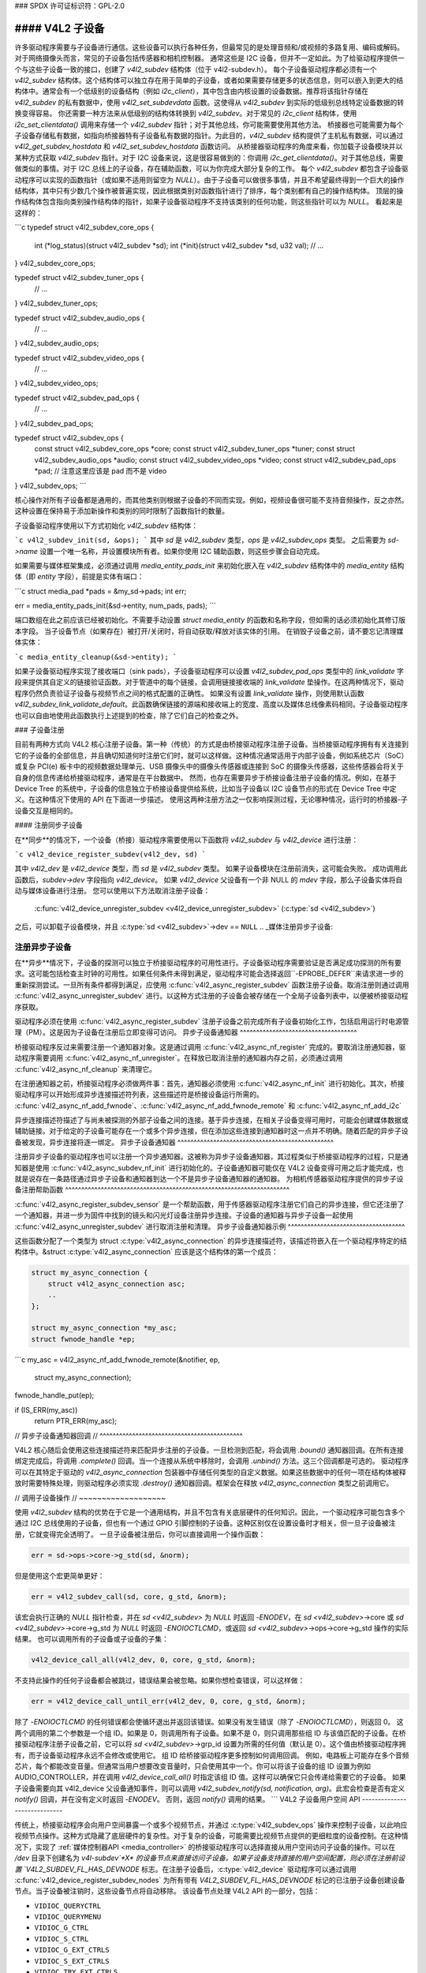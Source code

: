 ### SPDX 许可证标识符：GPL-2.0

#### V4L2 子设备
----------------

许多驱动程序需要与子设备进行通信。这些设备可以执行各种任务，但最常见的是处理音频和/或视频的多路复用、编码或解码。对于网络摄像头而言，常见的子设备包括传感器和相机控制器。
通常这些是 I2C 设备，但并不一定如此。为了给驱动程序提供一个与这些子设备一致的接口，创建了 `v4l2_subdev` 结构体（位于 v4l2-subdev.h）。
每个子设备驱动程序都必须有一个 `v4l2_subdev` 结构体。这个结构体可以独立存在用于简单的子设备，或者如果需要存储更多的状态信息，则可以嵌入到更大的结构体中。通常会有一个低级别的设备结构（例如 `i2c_client`），其中包含由内核设置的设备数据。推荐将该指针存储在 `v4l2_subdev` 的私有数据中，使用 `v4l2_set_subdevdata` 函数。这使得从 `v4l2_subdev` 到实际的低级别总线特定设备数据的转换变得容易。
你还需要一种方法来从低级别的结构体转换到 `v4l2_subdev`。对于常见的 `i2c_client` 结构体，使用 `i2c_set_clientdata()` 调用来存储一个 `v4l2_subdev` 指针；对于其他总线，你可能需要使用其他方法。
桥接器也可能需要为每个子设备存储私有数据，如指向桥接器特有子设备私有数据的指针。为此目的，`v4l2_subdev` 结构提供了主机私有数据，可以通过 `v4l2_get_subdev_hostdata` 和 `v4l2_set_subdev_hostdata` 函数访问。
从桥接器驱动程序的角度来看，你加载子设备模块并以某种方式获取 `v4l2_subdev` 指针。对于 I2C 设备来说，这是很容易做到的：你调用 `i2c_get_clientdata()`。对于其他总线，需要做类似的事情。对于 I2C 总线上的子设备，存在辅助函数，可以为你完成大部分复杂的工作。
每个 `v4l2_subdev` 都包含子设备驱动程序可以实现的函数指针（或如果不适用则留空为 `NULL`）。由于子设备可以做很多事情，并且不希望最终得到一个巨大的操作结构体，其中只有少数几个操作被普遍实现，因此根据类别对函数指针进行了排序，每个类别都有自己的操作结构体。
顶层的操作结构体包含指向类别操作结构体的指针，如果子设备驱动程序不支持该类别的任何功能，则这些指针可以为 `NULL`。
看起来是这样的：

```c
typedef struct v4l2_subdev_core_ops {
    int (*log_status)(struct v4l2_subdev *sd);
    int (*init)(struct v4l2_subdev *sd, u32 val);
    // ...
} v4l2_subdev_core_ops;

typedef struct v4l2_subdev_tuner_ops {
    // ...
} v4l2_subdev_tuner_ops;

typedef struct v4l2_subdev_audio_ops {
    // ...
} v4l2_subdev_audio_ops;

typedef struct v4l2_subdev_video_ops {
    // ...
} v4l2_subdev_video_ops;

typedef struct v4l2_subdev_pad_ops {
    // ...
} v4l2_subdev_pad_ops;

typedef struct v4l2_subdev_ops {
    const struct v4l2_subdev_core_ops  *core;
    const struct v4l2_subdev_tuner_ops *tuner;
    const struct v4l2_subdev_audio_ops *audio;
    const struct v4l2_subdev_video_ops *video;
    const struct v4l2_subdev_pad_ops   *pad; // 注意这里应该是 pad 而不是 video
} v4l2_subdev_ops;
```

核心操作对所有子设备都是通用的，而其他类别则根据子设备的不同而实现。例如，视频设备很可能不支持音频操作，反之亦然。
这种设置在保持易于添加新操作和类别的同时限制了函数指针的数量。

子设备驱动程序使用以下方式初始化 `v4l2_subdev` 结构体：

```c
v4l2_subdev_init(sd, &ops);
```
其中 `sd` 是 `v4l2_subdev` 类型，`ops` 是 `v4l2_subdev_ops` 类型。
之后需要为 `sd->name` 设置一个唯一名称，并设置模块所有者。如果你使用 I2C 辅助函数，则这些步骤会自动完成。

如果需要与媒体框架集成，必须通过调用 `media_entity_pads_init` 来初始化嵌入在 `v4l2_subdev` 结构体中的 `media_entity` 结构体（即 `entity` 字段），前提是实体有端口：

```c
struct media_pad *pads = &my_sd->pads;
int err;

err = media_entity_pads_init(&sd->entity, num_pads, pads);
```

端口数组在此之前应该已经被初始化。不需要手动设置 `struct media_entity` 的函数和名称字段，但如需的话必须初始化其修订版本字段。
当子设备节点（如果存在）被打开/关闭时，将自动获取/释放对该实体的引用。
在销毁子设备之前，请不要忘记清理媒体实体：

```c
media_entity_cleanup(&sd->entity);
```

如果子设备驱动程序实现了接收端口（sink pads），子设备驱动程序可以设置 `v4l2_subdev_pad_ops` 类型中的 `link_validate` 字段来提供其自定义的链接验证函数。对于管道中的每个链接，会调用链接接收端的 `link_validate` 垫操作。在这两种情况下，驱动程序仍然负责验证子设备与视频节点之间的格式配置的正确性。
如果没有设置 `link_validate` 操作，则使用默认函数 `v4l2_subdev_link_validate_default`。此函数确保链接的源端和接收端上的宽度、高度以及媒体总线像素码相同。子设备驱动程序也可以自由地使用此函数执行上述提到的检查，除了它们自己的检查之外。

### 子设备注册

目前有两种方式向 V4L2 核心注册子设备。第一种（传统）的方式是由桥接驱动程序注册子设备。当桥接驱动程序拥有有关连接到它的子设备的全部信息，并且确切知道何时注册它们时，就可以这样做。这种情况通常适用于内部子设备，例如系统芯片（SoC）或复杂 PCI(e) 板卡中的视频数据处理单元、USB 摄像头中的摄像头传感器或连接到 SoC 的摄像头传感器，这些传感器会将关于自身的信息传递给桥接驱动程序，通常是在平台数据中。
然而，也存在需要异步于桥接设备注册子设备的情况。例如，在基于 Device Tree 的系统中，子设备的信息独立于桥接设备提供给系统，比如当子设备以 I2C 设备节点的形式在 Device Tree 中定义。在这种情况下使用的 API 在下面进一步描述。
使用这两种注册方法之一仅影响探测过程，无论哪种情况，运行时的桥接器-子设备交互是相同的。

#### 注册同步子设备

在**同步**的情况下，一个设备（桥接）驱动程序需要使用以下函数将 `v4l2_subdev` 与 `v4l2_device` 进行注册：

```c
v4l2_device_register_subdev(v4l2_dev, sd)
```

其中 `v4l2_dev` 是 `v4l2_device` 类型，而 `sd` 是 `v4l2_subdev` 类型。
如果子设备模块在注册前消失，这可能会失败。
成功调用此函数后，`subdev->dev` 字段指向 `v4l2_device`。
如果 `v4l2_device` 父设备有一个非 NULL 的 `mdev` 字段，那么子设备实体将自动与媒体设备进行注册。
您可以使用以下方法取消注册子设备：

	:c:func:`v4l2_device_unregister_subdev <v4l2_device_unregister_subdev>`
	(:c:type:`sd <v4l2_subdev>`)
之后，可以卸载子设备模块，并且
:c:type:`sd <v4l2_subdev>`->dev == ``NULL``
.. _媒体注册异步子设备:

注册异步子设备
^^^^^^^^^^^^^^^^^^^^^^^^^^^^^^^^^^^^

在**异步**情况下，子设备的探测可以独立于桥接驱动程序的可用性进行。子设备驱动程序需要验证是否满足成功探测的所有要求。这可能包括检查主时钟的可用性。如果任何条件未得到满足，驱动程序可能会选择返回``-EPROBE_DEFER``来请求进一步的重新探测尝试。一旦所有条件都得到满足，应使用 :c:func:`v4l2_async_register_subdev` 函数注册子设备。取消注册则通过调用 :c:func:`v4l2_async_unregister_subdev` 进行。以这种方式注册的子设备会被存储在一个全局子设备列表中，以便被桥接驱动程序获取。

驱动程序必须在使用 :c:func:`v4l2_async_register_subdev` 注册子设备之前完成所有子设备初始化工作，包括启用运行时电源管理（PM）。这是因为子设备在注册后立即变得可访问。
异步子设备通知器
^^^^^^^^^^^^^^^^^^^^^^^^^^^^^^^^^^^^

桥接驱动程序反过来需要注册一个通知器对象。这是通过调用 :c:func:`v4l2_async_nf_register` 完成的。要取消注册通知器，驱动程序需要调用 :c:func:`v4l2_async_nf_unregister`。在释放已取消注册的通知器内存之前，必须通过调用 :c:func:`v4l2_async_nf_cleanup` 来清理它。

在注册通知器之前，桥接驱动程序必须做两件事：首先，通知器必须使用 :c:func:`v4l2_async_nf_init` 进行初始化。其次，桥接驱动程序可以开始形成异步连接描述符列表，这些描述符是桥接设备运行所需的。 :c:func:`v4l2_async_nf_add_fwnode`、:c:func:`v4l2_async_nf_add_fwnode_remote` 和 :c:func:`v4l2_async_nf_add_i2c`

异步连接描述符描述了与尚未被探测的外部子设备之间的连接。基于异步连接，在相关子设备变得可用时，可能会创建媒体数据或辅助链接。对于给定的子设备可能存在一个或多个异步连接，但在添加这些连接到通知器时这一点并不明确。随着匹配的异步子设备被发现，异步连接将逐一绑定。
异步子设备通知器
^^^^^^^^^^^^^^^^^^^^^^^^^^^^^^^^^^^^^^^^^^^^^^^^

注册异步子设备的驱动程序也可以注册一个异步通知器。这被称为异步子设备通知器，其过程类似于桥接驱动程序的过程，只是通知器是使用 :c:func:`v4l2_async_subdev_nf_init` 进行初始化的。子设备通知器可能仅在 V4L2 设备变得可用之后才能完成，也就是说存在一条路径通过异步子设备和通知器到达一个不是异步子设备通知器的通知器。
为相机传感器驱动程序提供的异步子设备注册帮助函数
^^^^^^^^^^^^^^^^^^^^^^^^^^^^^^^^^^^^^^^^^^^^^^^^^^^^^^^^^^^^^^^^^^^^^

:c:func:`v4l2_async_register_subdev_sensor` 是一个帮助函数，用于传感器驱动程序注册它们自己的异步连接，但它还注册了一个通知器，并进一步为固件中找到的镜头和闪光灯设备注册异步连接。子设备的通知器与异步子设备一起使用 :c:func:`v4l2_async_unregister_subdev` 进行取消注册和清理。
异步子设备通知器示例
^^^^^^^^^^^^^^^^^^^^^^^^^^^^^^^^^^^^

这些函数分配了一个类型为 struct :c:type:`v4l2_async_connection` 的异步连接描述符，该描述符嵌入在一个驱动程序特定的结构体中。&struct :c:type:`v4l2_async_connection` 应该是这个结构体的第一个成员：

.. code-block:: c

    struct my_async_connection {
        struct v4l2_async_connection asc;
        ..
    };

    struct my_async_connection *my_asc;
    struct fwnode_handle *ep;
```c
my_asc = v4l2_async_nf_add_fwnode_remote(&notifier, ep,
                                         struct my_async_connection);
fwnode_handle_put(ep);

if (IS_ERR(my_asc))
    return PTR_ERR(my_asc);

// 异步子设备通知器回调
// ^^^^^^^^^^^^^^^^^^^^^^^^^^^^^^^^^^^^^^^^^^^^

V4L2 核心随后会使用这些连接描述符来匹配异步注册的子设备。一旦检测到匹配，将会调用 `.bound()` 通知器回调。在所有连接绑定完成后，将调用 `.complete()` 回调。当一个连接从系统中移除时，会调用 `.unbind()` 方法。这三个回调都是可选的。
驱动程序可以在其特定于驱动的 `v4l2_async_connection` 包装器中存储任何类型的自定义数据。如果这些数据中的任何一项在结构体被释放时需要特殊处理，则驱动程序必须实现 `.destroy()` 通知器回调。框架会在释放 `v4l2_async_connection` 类型之前调用它。

// 调用子设备操作
// ~~~~~~~~~~~~~~~~~~~

使用 `v4l2_subdev` 结构的优势在于它是一个通用结构，并且不包含有关底层硬件的任何知识。因此，一个驱动程序可能包含多个通过 I2C 总线使用的子设备，但也有一个通过 GPIO 引脚控制的子设备。这种区别仅在设置设备时才相关，但一旦子设备被注册，它就变得完全透明了。
一旦子设备被注册后，你可以直接调用一个操作函数：

.. code-block:: c

    err = sd->ops->core->g_std(sd, &norm);

但是使用这个宏更简单更好：

.. code-block:: c

    err = v4l2_subdev_call(sd, core, g_std, &norm);

该宏会执行正确的 `NULL` 指针检查，并在 `sd <v4l2_subdev>` 为 `NULL` 时返回 `-ENODEV`，在 `sd <v4l2_subdev>`->core 或 `sd <v4l2_subdev>`->core->g_std 为 `NULL` 时返回 `-ENOIOCTLCMD`，或返回 `sd <v4l2_subdev>`->ops->core->g_std 操作的实际结果。
也可以调用所有的子设备或子设备的子集：

.. code-block:: c

    v4l2_device_call_all(v4l2_dev, 0, core, g_std, &norm);

不支持此操作的任何子设备都会被跳过，错误结果会被忽略。如果你想检查错误，可以这样做：

.. code-block:: c

    err = v4l2_device_call_until_err(v4l2_dev, 0, core, g_std, &norm);

除了 `-ENOIOCTLCMD` 的任何错误都会使循环退出并返回该错误。如果没有发生错误（除了 `-ENOIOCTLCMD`），则返回 0。
这两个调用的第二个参数是一个组 ID。如果是 0，则调用所有子设备。如果不是 0，则只调用那些组 ID 与该值匹配的子设备。在桥接驱动程序注册子设备之前，它可以将 `sd <v4l2_subdev>`->grp_id 设置为所需的任何值（默认是 0）。这个值由桥接驱动程序拥有，而子设备驱动程序永远不会修改或使用它。
组 ID 给桥接驱动程序更多控制如何调用回调。
例如，电路板上可能存在多个音频芯片，每个都能改变音量。但通常当用户想要改变音量时，只会使用其中一个。你可以将该子设备的组 ID 设置为例如 AUDIO_CONTROLLER，并在调用 `v4l2_device_call_all()` 时指定该组 ID 值。这样可以确保它只会传递给需要它的子设备。
如果子设备需要向其 v4l2_device 父设备通知事件，则可以调用 `v4l2_subdev_notify(sd, notification, arg)`。此宏会检查是否有定义 `notify()` 回调，并在没有定义时返回 `-ENODEV`。
否则，返回 `notify()` 调用的结果。
```
V4L2 子设备用户空间 API
-----------------------------

传统上，桥接驱动程序会向用户空间暴露一个或多个视频节点，并通过 :c:type:`v4l2_subdev_ops` 操作来控制子设备，以此响应视频节点操作。这种方式隐藏了底层硬件的复杂性。对于复杂的设备，可能需要比视频节点提供的更细粒度的设备控制。在这种情况下，实现了 :ref:`媒体控制器API <media_controller>` 的桥接驱动程序可以选择直接从用户空间访问子设备的操作。可以在 `/dev` 目录下创建名为 `v4l-subdev`*X* 的设备节点来直接访问子设备。如果子设备支持直接的用户空间配置，则必须在注册前设置 `V4L2_SUBDEV_FL_HAS_DEVNODE` 标志。在注册子设备后，:c:type:`v4l2_device` 驱动程序可以通过调用 :c:func:`v4l2_device_register_subdev_nodes` 为所有带有 `V4L2_SUBDEV_FL_HAS_DEVNODE` 标记的已注册子设备创建设备节点。当子设备被注销时，这些设备节点将自动移除。
该设备节点处理 V4L2 API 的一部分，包括：

- ``VIDIOC_QUERYCTRL``
- ``VIDIOC_QUERYMENU``
- ``VIDIOC_G_CTRL``
- ``VIDIOC_S_CTRL``
- ``VIDIOC_G_EXT_CTRLS``
- ``VIDIOC_S_EXT_CTRLS``
- ``VIDIOC_TRY_EXT_CTRLS``

控制 ioctl 命令与 V4L2 中定义的相同。它们的行为也相同，唯一的例外是它们只处理子设备实现的控制。根据不同的驱动程序，这些控制也可以通过一个（或几个）V4L2 设备节点访问。
- ``VIDIOC_DQEVENT``
- ``VIDIOC_SUBSCRIBE_EVENT``
- ``VIDIOC_UNSUBSCRIBE_EVENT``

事件 ioctl 命令与 V4L2 中定义的相同。它们的行为也相同，唯一的例外是它们只处理由子设备生成的事件。根据不同的驱动程序，这些事件也可以通过一个（或几个）V4L2 设备节点报告。
要支持事件，子设备驱动程序需要在注册子设备之前设置 :c:type:`v4l2_subdev`.flags 的 `V4L2_SUBDEV_FL_HAS_EVENTS` 标志。注册后，可以像往常一样在 :c:type:`v4l2_subdev`.devnode 设备节点上排队事件。
为了正确支持事件，`poll()` 文件操作也被实现。
私有 ioctl 命令

上述列表之外的所有 ioctl 命令都会直接通过核心 ::ioctl 操作传递给子设备驱动程序。
只读子设备用户空间 API
----------------------------------

通过直接调用由 :c:type:`v4l2_subdev_ops` 结构实现的内核 API 来控制其连接的子设备的桥接驱动程序通常不希望用户空间能够通过子设备设备节点更改相同的参数，因此通常不会注册任何
有时候，通过一个只读API向用户空间报告当前子设备配置是有用的，该API不允许应用程序更改设备参数，但允许通过子设备节点接口来检查这些参数。例如，为了基于计算摄影实现摄像头，用户空间需要知道针对每个支持的输出分辨率，摄像头传感器的详细配置（在跳过、合并像素、裁剪和缩放方面）。为了支持这类使用场景，桥接驱动程序可以通过只读API将子设备操作暴露给用户空间。

若要为所有已通过`V4L2_SUBDEV_FL_HAS_DEVNODE`标记注册的子设备创建只读设备节点，`:c:type:`v4l2_device`驱动程序应该调用`:c:func:`v4l2_device_register_ro_subdev_nodes`。

对于通过`:c:func:`v4l2_device_register_ro_subdev_nodes`注册的子设备节点，用户空间应用程序对以下ioctl的访问受到限制：
- `VIDIOC_SUBDEV_S_FMT`，
- `VIDIOC_SUBDEV_S_CROP`，
- `VIDIOC_SUBDEV_S_SELECTION`：

    这些ioctl仅允许在只读子设备节点上使用，且仅限于`:ref:`V4L2_SUBDEV_FORMAT_TRY <v4l2-subdev-format-whence>`格式和选择矩形。
- `VIDIOC_SUBDEV_S_FRAME_INTERVAL`，
- `VIDIOC_SUBDEV_S_DV_TIMINGS`，
- `VIDIOC_SUBDEV_S_STD`：

    这些ioctl不允许在只读子设备节点上使用。

如果ioctl不允许，或者要修改的格式设置为`V4L2_SUBDEV_FORMAT_ACTIVE`，核心会返回负错误代码，并将errno变量设置为`-EPERM`。

### I2C 子设备驱动程序

由于这类驱动程序非常常见，因此提供了特殊的辅助函数来简化其使用（位于`v4l2-common.h`中）。

向I2C驱动程序添加`:c:type:`v4l2_subdev`支持的推荐方法是将`:c:type:`v4l2_subdev`结构体嵌入为每个I2C设备实例创建的状态结构体中。对于非常简单的设备，可能没有状态结构体，在这种情况下可以直接创建`:c:type:`v4l2_subdev`。

一个典型的状态结构体可能如下所示（其中“chipname”被替换为芯片名称）：

```c
struct chipname_state {
    struct v4l2_subdev sd;
    ...  /* 其他状态字段 */
};
```

初始化`:c:type:`v4l2_subdev`结构体的方式如下：

```c
v4l2_i2c_subdev_init(&state->sd, client, subdev_ops);
```

此函数将填充`:c:type:`v4l2_subdev`的所有字段，并确保`:c:type:`v4l2_subdev`和i2c_client相互指向对方。
你也应该添加一个内联辅助函数，用于从一个 `v4l2_subdev` 指针转换到一个 `chipname_state` 结构体：

```c
static inline struct chipname_state *to_state(struct v42_subdev *sd)
{
    return container_of(sd, struct chipname_state, sd);
}
```

使用这个方法从 `v4l2_subdev` 结构体转换到 `i2c_client` 结构体：

```c
struct i2c_client *client = v4l2_get_subdevdata(sd);
```

并且使用这个方法从 `i2c_client` 转换到 `v4l2_subdev` 结构体：

```c
struct v4l2_subdev *sd = i2c_get_clientdata(client);
```

确保当 `remove()` 回调被调用时，调用 `v4l2_device_unregister_subdev(sd)`。这将使子设备从桥接驱动程序中注销。即使子设备从未注册过，这样做也是安全的。
你需要这样做是因为当桥接驱动程序销毁 I2C 适配器时，会调用该适配器上的 I2C 设备的 `remove()` 回调。之后与之对应的 `v4l2_subdev` 结构体就无效了，因此必须先进行注销。从 `remove()` 回调中调用 `v4l2_device_unregister_subdev(sd)` 确保这一过程始终正确完成。
桥接驱动程序也有一些辅助函数可以使用：

```c
struct v4l2_subdev *sd = v4l2_i2c_new_subdev(v4l2_dev, adapter,
                    "module_foo", "chipid", 0x36, NULL);
```

这会加载给定的模块（如果不需要加载任何模块，则可以为 `NULL`），并使用给定的 `i2c_adapter` 和芯片/地址参数调用 `i2c_new_client_device`。如果一切顺利，它将使用 `v4l2_device` 注册子设备。
你也可以使用 `v4l2_i2c_new_subdev` 的最后一个参数来传递一个需要探测的可能的 I2C 地址数组。这些探测地址仅在前一个参数为 0 时使用。非零参数意味着你知道确切的 I2C 地址，在这种情况下不会进行探测。
这两个函数在出现问题时都会返回 `NULL`。
需要注意的是，你传递给 `v4l2_i2c_new_subdev` 的 `chipid` 通常与模块名称相同。它允许你指定芯片变体，例如 "saa7114" 或 "saa7115"。然而一般来说，I2C 驱动程序会自动检测这些信息。
`chipid` 的使用是一个需要在将来更仔细研究的问题。它在不同的 I2C 驱动程序之间有所不同，因此可能会造成混淆。
要查看支持哪些芯片变体，可以在 I2C 驱动程序代码中的 `i2c_device_id` 表中查找。该表列出了所有可能性。
还有一个辅助函数：

`:c:func:`v4l2_i2c_new_subdev_board` 使用一个 `:c:type:`i2c_board_info` 结构体，该结构体传递给 I2C 驱动程序，并替代 irq、platform_data 和 addr 参数。
如果子设备支持 s_config 核心操作，则在设置子设备后会使用 irq 和 platform_data 参数调用该操作。
`:c:func:`v4l2_i2c_new_subdev` 函数将会调用 `:c:func:`v4l2_i2c_new_subdev_board`，内部填充一个 `:c:type:`i2c_board_info` 结构体，使用 `client_type` 和 `addr` 来填充。

集中管理的子设备活动状态
------------------------------

传统上，V4L2 子设备驱动程序维护了内部状态来表示活动设备配置。这通常实现为例如一个 `struct v4l2_mbus_framefmt` 数组，每个 pad 有一个条目，并且对于裁剪和组合矩形同样如此。

除了活动配置之外，每个子设备文件句柄都有一个由 V4L2 核心管理的 `struct v4l2_subdev_state`，其中包含尝试配置。

为了简化子设备驱动程序，V4L2 子设备 API 现在可选地支持一种集中管理的活动配置，表示为 `:c:type:`v4l2_subdev_state`。一个状态实例，包含活动设备配置，存储在子设备本身作为 `:c:type:`v4l2_subdev` 结构的一部分，而核心将一个尝试状态与每个打开的文件句柄相关联，以存储与该文件句柄相关的尝试配置。

子设备驱动程序可以选择加入并使用状态来管理它们的活动配置，方法是在注册子设备之前通过调用 `v4l2_subdev_init_finalize()` 初始化子设备状态。在注销子设备之前，它们还必须调用 `v4l2_subdev_cleanup()` 来释放所有已分配的资源。

核心自动为每个打开的文件句柄分配并初始化一个状态，以存储尝试配置，并在关闭文件句柄时释放它。

使用 `ACTIVE` 和 `TRY` 格式的 V4L2 子设备操作（参见 `<v4l2-subdev-format-whence>`）通过 'state' 参数接收正确的状态进行操作。状态必须由调用者通过调用 `:c:func:`v4l2_subdev_lock_state()` 和 `:c:func:`v4l2_subdev_unlock_state()` 进行锁定和解锁。调用者可以通过 `:c:func:`v4l2_subdev_call_state_active()` 宏来调用子设备操作，从而完成此操作。

不接收状态参数的操作隐式地在子设备活动状态上操作，驱动程序可以通过调用 `:c:func:`v4l2_subdev_lock_and_get_active_state()` 独占访问。子设备活动状态也必须通过调用 `:c:func:`v4l2_subdev_unlock_state()` 来释放。
驱动程序绝不能手动访问存储在:c:type:`v4l2_subdev`或文件句柄中的状态，除非通过指定的辅助函数。虽然V4L2核心会将正确的尝试或活动状态传递给子设备操作，但许多现有设备驱动程序在使用:c:func:`v4l2_subdev_call()`调用操作时传递NULL状态。这种遗留结构会导致问题，特别是对于那些允许V4L2核心管理活动状态的子设备驱动程序，因为它们期望接收到合适的状态作为参数。为了帮助子设备驱动程序转换到受管理的活动状态，而又不必同时转换所有调用者，已在v4l2_subdev_call()中添加了一个额外的包装层，该层通过使用:c:func:`v4l2_subdev_lock_and_get_active_state()`获取并锁定调用者的活动状态来处理NULL情况，并在调用后解锁状态。

实际上，整个子设备状态被分为三个部分：v4l2_subdev_state、子设备控制和子设备驱动程序内部状态。将来这些部分应该合并为一个单一的状态。目前，我们需要一种方法来处理这些部分的锁定。这可以通过共享一个锁来实现。v4l2_ctrl_handler已经通过其'lock'指针支持这一点，状态也采用相同的模型。驱动程序可以在调用v4l2_subdev_init_finalize()之前执行以下操作：

.. code-block:: c

	sd->ctrl_handler->lock = &priv->mutex;
	sd->state_lock = &priv->mutex;

这将在控制和状态之间共享驱动程序的私有互斥量。

流、复用媒体垫和内部路由
---------------------------

子设备驱动程序可以通过设置V4L2_SUBDEV_FL_STREAMS子设备标志并实现对集中管理的子设备活动状态、路由和基于流的配置的支持来实现多路复用流的支持。

V4L2 子设备功能和数据结构
------------------------------

.. kernel-doc:: include/media/v4l2-subdev.h
